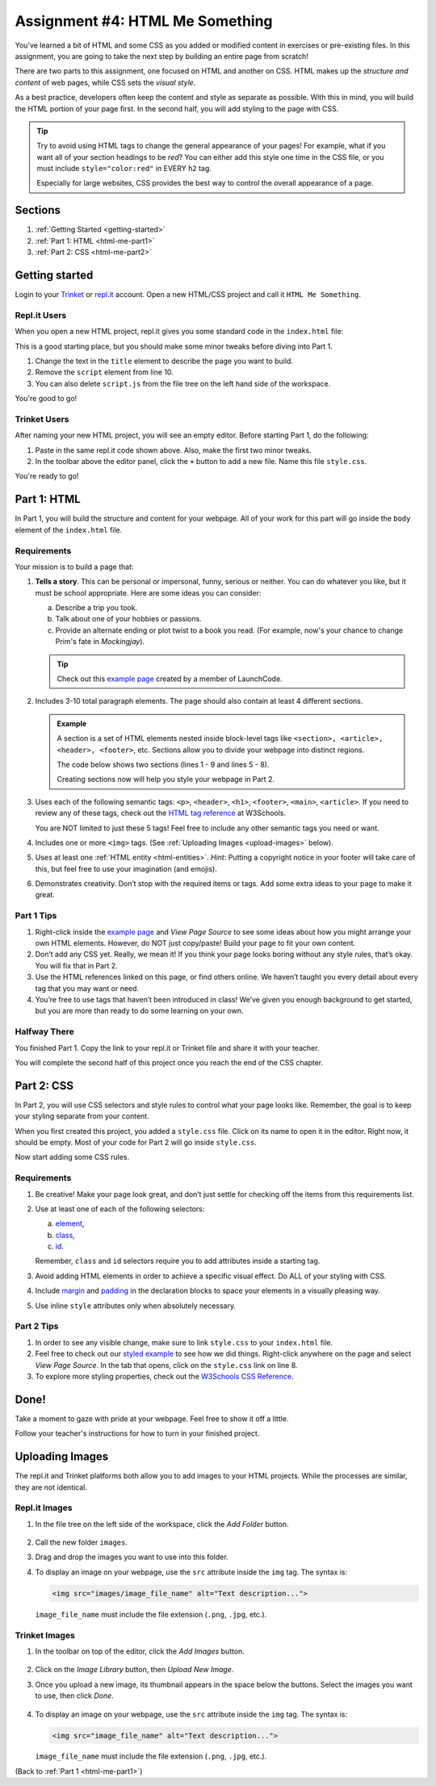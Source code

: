 .. _html-me-something:

Assignment #4: HTML Me Something
================================

You’ve learned a bit of HTML and some CSS as you added or modified content in
exercises or pre-existing files. In this assignment, you are going to take the
next step by building an entire page from scratch!

There are two parts to this assignment, one focused on HTML and another on CSS.
HTML makes up the *structure and content* of web pages, while CSS sets the
*visual style*.

As a best practice, developers often keep the content and style as separate as
possible. With this in mind, you will build the HTML portion of your page
first. In the second half, you will add styling to the page with CSS.

.. admonition:: Tip

   Try to avoid using HTML tags to change the general appearance of your
   pages! For example, what if you want all of your section headings to be
   *red*? You can either add this style one time in the CSS file, or you must
   include ``style="color:red"`` in EVERY ``h2`` tag.

   Especially for large websites, CSS provides the best way to control the
   overall appearance of a page.

Sections
--------

#. :ref:`Getting Started <getting-started>`
#. :ref:`Part 1: HTML <html-me-part1>`
#. :ref:`Part 2: CSS <html-me-part2>`

.. _getting-started:

Getting started
----------------

Login to your `Trinket <https://trinket.io/login>`__ or `repl.it <https://repl.it/login>`__
account. Open a new HTML/CSS project and call it ``HTML Me Something``.

Repl.it Users
^^^^^^^^^^^^^

When you open a new HTML project, repl.it gives you some standard code in the
``index.html`` file:

.. sourcecode:: HTML
   :linenos:

   <!DOCTYPE html>
   <html>
      <head>
         <meta charset="utf-8">
         <meta name="viewport" content="width=device-width">
         <title>repl.it</title>
         <link href="style.css" rel="stylesheet" type="text/css" />
      </head>
      <body>
         <script src="script.js"></script>
      </body>
   </html>

This is a good starting place, but you should make some minor tweaks before
diving into Part 1.

#. Change the text in the ``title`` element to describe the page you want to
   build.
#. Remove the ``script`` element from line 10.
#. You can also delete ``script.js`` from the file tree on the left hand side
   of the workspace.

You're good to go!

Trinket Users
^^^^^^^^^^^^^

After naming your new HTML project, you will see an empty editor. Before
starting Part 1, do the following:

#. Paste in the same repl.it code shown above. Also, make the first two minor
   tweaks.
#. In the toolbar above the editor panel, click the ``+`` button to add a new
   file. Name this file ``style.css``.

You're ready to go!

.. _html-me-part1:

Part 1: HTML
------------

In Part 1, you will build the structure and content for your webpage. All of
your work for this part will go inside the ``body`` element of the
``index.html`` file.

Requirements
^^^^^^^^^^^^

Your mission is to build a page that:

#. **Tells a story**. This can be personal or impersonal, funny, serious or
   neither. You can do whatever you like, but it must be school appropriate.   
   Here are some ideas you can consider:

   a. Describe a trip you took.
   b. Talk about one of your hobbies or passions.
   c. Provide an alternate ending or plot twist to a book you read. (For
      example, now's your chance to change Prim's fate in *Mockingjay*).

   .. admonition:: Tip
   
      Check out this `example page <http://education.launchcode.org/html-me-something/submissions/chrisbay/index-nocss.html>`__
      created by a member of LaunchCode.

#. Includes 3-10 total paragraph elements. The page should also contain at
   least 4 different sections.

   .. admonition:: Example

      A section is a set of HTML elements nested inside block-level tags like
      ``<section>, <article>, <header>, <footer>``, etc. Sections allow you to
      divide your webpage into distinct regions.

      The code below shows two sections (lines 1 - 9 and lines 5 - 8).

      .. sourcecode:: HTML
         :linenos:

         <article>
            <h2>Heading...</h2>
            <p>Content...</p>
            <p>Content...</p>
            <figure>
               <img src="..." alt="...">
               <figcaption>Text...</figcaption>
            </figure>
         </article>
      
      Creating sections now will help you style your webpage in Part 2.

#. Uses each of the following semantic tags: ``<p>``, ``<header>``, ``<h1>``,
   ``<footer>``, ``<main>``, ``<article>``. If you need to review any of
   these tags, check out the `HTML tag reference <http://www.w3schools.com/tags/default.asp>`__
   at W3Schools.

   You are NOT limited to just these 5 tags! Feel free to include any other
   semantic tags you need or want.
#. Includes one or more ``<img>`` tags. (See
   :ref:`Uploading Images <upload-images>` below).
#. Uses at least one :ref:`HTML entity <html-entities>`. *Hint*: Putting a
   copyright notice in your footer will take care of this, but feel free to use
   your imagination (and emojis).
#. Demonstrates creativity. Don’t stop with the required items or tags. Add
   some extra ideas to your page to make it great.

Part 1 Tips
^^^^^^^^^^^

#. Right-click inside the `example page <http://education.launchcode.org/html-me-something/submissions/chrisbay/index-nocss.html>`__
   and *View Page Source* to see some ideas about how you might arrange your
   own HTML elements. However, do NOT just copy/paste! Build your page to fit
   your own content.
#. Don’t add any CSS yet. Really, we mean it! If you think your page
   looks boring without any style rules, that’s okay. You will fix that in Part
   2.
#. Use the HTML references linked on this page, or find others online. We
   haven’t taught you every detail about every tag that you may want or need.
#. You’re free to use tags that haven’t been introduced in class! We’ve given
   you enough background to get started, but you are more than ready to do
   some learning on your own.

Halfway There
^^^^^^^^^^^^^

You finished Part 1. Copy the link to your repl.it or Trinket file and share it
with your teacher.

You will complete the second half of this project once you reach the end of the
CSS chapter.

.. todo:: Add internal link to the CSS chapter here.

.. _html-me-part2:

Part 2: CSS
-----------

In Part 2, you will use CSS selectors and style rules to control what your page
looks like. Remember, the goal is to keep your styling separate from your
content.

When you first created this project, you added a ``style.css`` file. Click on
its name to open it in the editor. Right now, it should be empty. Most of your
code for Part 2 will go inside ``style.css``.

Now start adding some CSS rules.

Requirements
^^^^^^^^^^^^

#. Be creative! Make your page look great, and don’t just settle for checking
   off the items from this requirements list.
#. Use at least one of each of the following selectors:

   a. `element <http://www.w3schools.com/cssref/sel_element.asp>`__,
   b. `class <http://www.w3schools.com/cssref/sel_class.asp>`__,
   c. `id <http://www.w3schools.com/cssref/sel_id.asp>`__.

   Remember, ``class`` and ``id`` selectors require you to add attributes
   inside a starting tag.

   .. todo:: Replace external links with internal LCHS chapter links (CSS selectors).

#. Avoid adding HTML elements in order to achieve a specific visual effect. Do
   ALL of your styling with CSS.
#. Include `margin <http://www.w3schools.com/css/css_margin.asp>`__ and
   `padding <http://www.w3schools.com/css/css_padding.asp>`__ in the
   declaration blocks to space your elements in a visually pleasing way.
#. Use inline ``style`` attributes only when absolutely necessary.

Part 2 Tips
^^^^^^^^^^^

#. In order to see any visible change, make sure to link ``style.css`` to your
   ``index.html`` file.
#. Feel free to check out our `styled example
   <http://education.launchcode.org/html-me-something/submissions/chrisbay/index.html>`__
   to see how we did things. Right-click anywhere on the page and select
   *View Page Source*. In the tab that opens, click on the ``style.css`` link
   on line 8.
#. To explore more styling properties, check out the
   `W3Schools CSS Reference <http://www.w3schools.com/css/default.asp>`__.

Done!
-----

Take a moment to gaze with pride at your webpage. Feel free to show it off a
little.

Follow your teacher's instructions for how to turn in your finished project.

.. raw:: html

   <hr>

.. _upload-images:

Uploading Images
----------------

The repl.it and Trinket platforms both allow you to add images to your HTML
projects. While the processes are similar, they are not identical.

Repl.it Images
^^^^^^^^^^^^^^

#. In the file tree on the left side of the workspace, click the *Add Folder*
   button.

   .. figure:: figures/replit-add-folder.png
      :alt: The 'Add Folder' button in the repl.it file tree.

#. Call the new folder ``images``.
#. Drag and drop the images you want to use into this folder.
#. To display an image on your webpage, use the ``src`` attribute inside the
   ``img`` tag. The syntax is:

   .. sourcecode:: html

      <img src="images/image_file_name" alt="Text description...">

   ``image_file_name`` must include the file extension (``.png``, ``.jpg``,
   etc.).

Trinket Images
^^^^^^^^^^^^^^

#. In the toolbar on top of the editor, click the *Add Images* button.

   .. figure:: figures/trinket-add-image.png
      :alt: The 'Add Images' button in the Trinket toolbar.

#. Click on the *Image Library* button, then *Upload New Image*.
#. Once you upload a new image, its thumbnail appears in the space below the
   buttons. Select the images you want to use, then click *Done*.

   .. figure:: figures/trinket-select-image.png
      :alt: Choose from the list of images in the editor pane.
      :width: 70%

#. To display an image on your webpage, use the ``src`` attribute inside the
   ``img`` tag. The syntax is:

   .. sourcecode:: html

      <img src="image_file_name" alt="Text description...">

   ``image_file_name`` must include the file extension (``.png``, ``.jpg``,
   etc.).

(Back to :ref:`Part 1 <html-me-part1>`)
